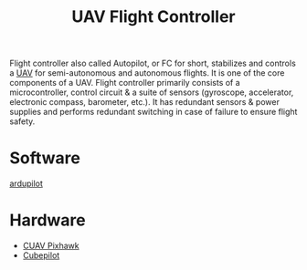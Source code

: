 :PROPERTIES:
:ID:       ab024519-7f4d-410e-b270-04809fc3f78d
:END:
#+title: UAV Flight Controller
#+filetags:  

Flight controller also called Autopilot, or FC for short, stabilizes and controls a [[id:99ad3062-59b9-490c-bbd6-a27cf4448aad][UAV]] for semi-autonomous and autonomous flights. It is one of the core components of a UAV. Flight controller primarily consists of a microcontroller, control circuit & a suite of sensors (gyroscope, accelerator, electronic compass, barometer, etc.). It has redundant sensors & power supplies and performs redundant switching in case of failure to ensure flight safety.

* Software
[[id:363cd982-b188-4e15-97af-0c18a73e2746][ardupilot]]
* Hardware
+ [[id:5f44d918-1e45-4819-a973-53a2eb7185ee][CUAV Pixhawk]]
+ [[id:81a307fc-3733-4a2d-9b2e-fac47bad99f2][Cubepilot]]
